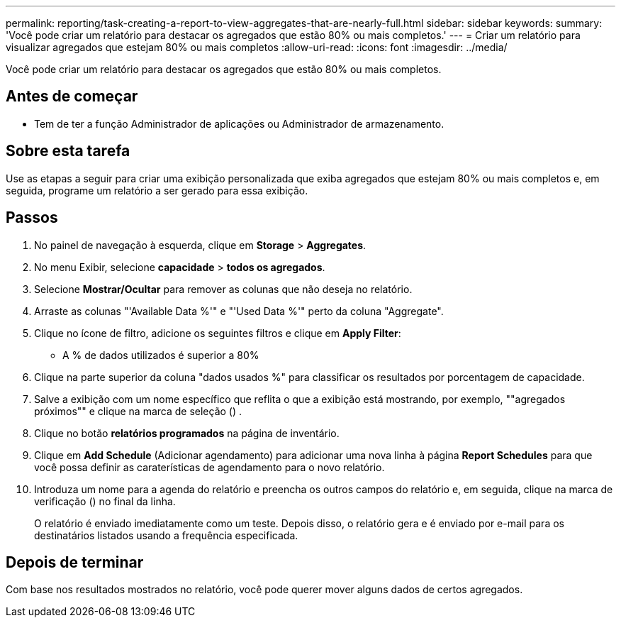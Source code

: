 ---
permalink: reporting/task-creating-a-report-to-view-aggregates-that-are-nearly-full.html 
sidebar: sidebar 
keywords:  
summary: 'Você pode criar um relatório para destacar os agregados que estão 80% ou mais completos.' 
---
= Criar um relatório para visualizar agregados que estejam 80% ou mais completos
:allow-uri-read: 
:icons: font
:imagesdir: ../media/


[role="lead"]
Você pode criar um relatório para destacar os agregados que estão 80% ou mais completos.



== Antes de começar

* Tem de ter a função Administrador de aplicações ou Administrador de armazenamento.




== Sobre esta tarefa

Use as etapas a seguir para criar uma exibição personalizada que exiba agregados que estejam 80% ou mais completos e, em seguida, programe um relatório a ser gerado para essa exibição.



== Passos

. No painel de navegação à esquerda, clique em *Storage* > *Aggregates*.
. No menu Exibir, selecione *capacidade* > *todos os agregados*.
. Selecione *Mostrar/Ocultar* para remover as colunas que não deseja no relatório.
. Arraste as colunas "'Available Data %'" e "'Used Data %'" perto da coluna "Aggregate".
. Clique no ícone de filtro, adicione os seguintes filtros e clique em *Apply Filter*:
+
** A % de dados utilizados é superior a 80%


. Clique na parte superior da coluna "dados usados %" para classificar os resultados por porcentagem de capacidade.
. Salve a exibição com um nome específico que reflita o que a exibição está mostrando, por exemplo, ""agregados próximos"" e clique na marca de seleção (image:../media/blue-check.gif[""]) .
. Clique no botão *relatórios programados* na página de inventário.
. Clique em *Add Schedule* (Adicionar agendamento) para adicionar uma nova linha à página *Report Schedules* para que você possa definir as caraterísticas de agendamento para o novo relatório.
. Introduza um nome para a agenda do relatório e preencha os outros campos do relatório e, em seguida, clique na marca de verificação (image:../media/blue-check.gif[""]) no final da linha.
+
O relatório é enviado imediatamente como um teste. Depois disso, o relatório gera e é enviado por e-mail para os destinatários listados usando a frequência especificada.





== Depois de terminar

Com base nos resultados mostrados no relatório, você pode querer mover alguns dados de certos agregados.
